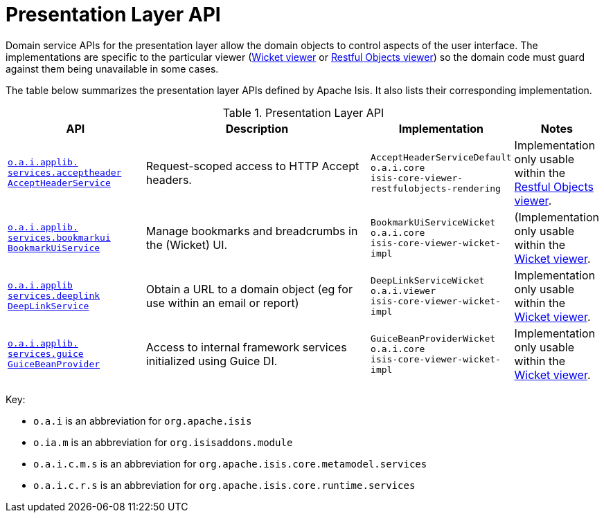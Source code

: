 = Presentation Layer API
:Notice: Licensed to the Apache Software Foundation (ASF) under one or more contributor license agreements. See the NOTICE file distributed with this work for additional information regarding copyright ownership. The ASF licenses this file to you under the Apache License, Version 2.0 (the "License"); you may not use this file except in compliance with the License. You may obtain a copy of the License at. http://www.apache.org/licenses/LICENSE-2.0 . Unless required by applicable law or agreed to in writing, software distributed under the License is distributed on an "AS IS" BASIS, WITHOUT WARRANTIES OR  CONDITIONS OF ANY KIND, either express or implied. See the License for the specific language governing permissions and limitations under the License.
:page-partial:
:page-role: -toc -title


Domain service APIs for the presentation layer allow the domain objects to control aspects of the user interface.
The implementations are specific to the particular viewer (xref:vw:ROOT:about.adoc[Wicket viewer] or xref:vro:ROOT:about.adoc[Restful Objects viewer]) so the domain code must guard against them being unavailable in some cases.


The table below summarizes the presentation layer APIs defined by Apache Isis.
It also lists their corresponding implementation.

.Presentation Layer API
[cols="2,4a,1,1", options="header"]
|===

|API
|Description
|Implementation
|Notes

|xref:refguide:applib-svc:presentation-layer-api/AcceptHeaderService.adoc[`o.a.i.applib.` +
`services.acceptheader` +
`AcceptHeaderService`]
|Request-scoped access to HTTP Accept headers.
|`AcceptHeaderServiceDefault` +
``o.a.i.core`` +
``isis-core-viewer-restfulobjects-rendering``
|Implementation only usable within the xref:vro:ROOT:about.adoc[Restful Objects viewer].


|xref:refguide:applib-svc:presentation-layer-api/BookmarkUiService.adoc[`o.a.i.applib.` +
`services.bookmarkui` +
`BookmarkUiService`]
|Manage bookmarks and breadcrumbs in the (Wicket) UI.
|`BookmarkUiServiceWicket` +
``o.a.i.core`` +
``isis-core-viewer-wicket-impl``
|(Implementation only usable within the xref:vw:ROOT:about.adoc[Wicket viewer].


|xref:refguide:applib-svc:presentation-api/DeepLinkService.adoc[`o.a.i.applib` +
`services.deeplink` +
`DeepLinkService`]
|Obtain a URL to a domain object (eg for use within an email or report)
|`DeepLinkServiceWicket` +
``o.a.i.viewer`` +
``isis-core-viewer-wicket-impl``
|Implementation only usable within the xref:vw:ROOT:about.adoc[Wicket viewer].


|xref:refguide:applib-svc:presentation-api/GuiceBeanProvider.adoc[`o.a.i.applib.` +
`services.guice` +
`GuiceBeanProvider`]
|Access to internal framework services initialized using Guice DI.
|`GuiceBeanProviderWicket` +
``o.a.i.core`` +
``isis-core-viewer-wicket-impl``
|Implementation only usable within the xref:vw:ROOT:about.adoc[Wicket viewer].




|===

Key:

* `o.a.i` is an abbreviation for `org.apache.isis`
* `o.ia.m` is an abbreviation for `org.isisaddons.module`
* `o.a.i.c.m.s` is an abbreviation for `org.apache.isis.core.metamodel.services`
* `o.a.i.c.r.s` is an abbreviation for `org.apache.isis.core.runtime.services`



